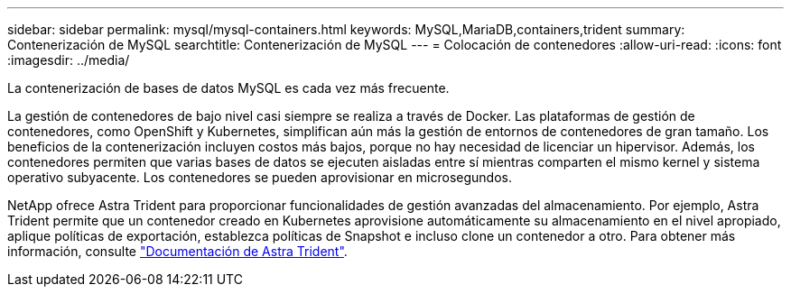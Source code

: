 ---
sidebar: sidebar 
permalink: mysql/mysql-containers.html 
keywords: MySQL,MariaDB,containers,trident 
summary: Contenerización de MySQL 
searchtitle: Contenerización de MySQL 
---
= Colocación de contenedores
:allow-uri-read: 
:icons: font
:imagesdir: ../media/


[role="lead"]
La contenerización de bases de datos MySQL es cada vez más frecuente.

La gestión de contenedores de bajo nivel casi siempre se realiza a través de Docker. Las plataformas de gestión de contenedores, como OpenShift y Kubernetes, simplifican aún más la gestión de entornos de contenedores de gran tamaño. Los beneficios de la contenerización incluyen costos más bajos, porque no hay necesidad de licenciar un hipervisor. Además, los contenedores permiten que varias bases de datos se ejecuten aisladas entre sí mientras comparten el mismo kernel y sistema operativo subyacente. Los contenedores se pueden aprovisionar en microsegundos.

NetApp ofrece Astra Trident para proporcionar funcionalidades de gestión avanzadas del almacenamiento. Por ejemplo, Astra Trident permite que un contenedor creado en Kubernetes aprovisione automáticamente su almacenamiento en el nivel apropiado, aplique políticas de exportación, establezca políticas de Snapshot e incluso clone un contenedor a otro. Para obtener más información, consulte link:https://docs.netapp.com/us-en/trident/index.html["Documentación de Astra Trident"].
